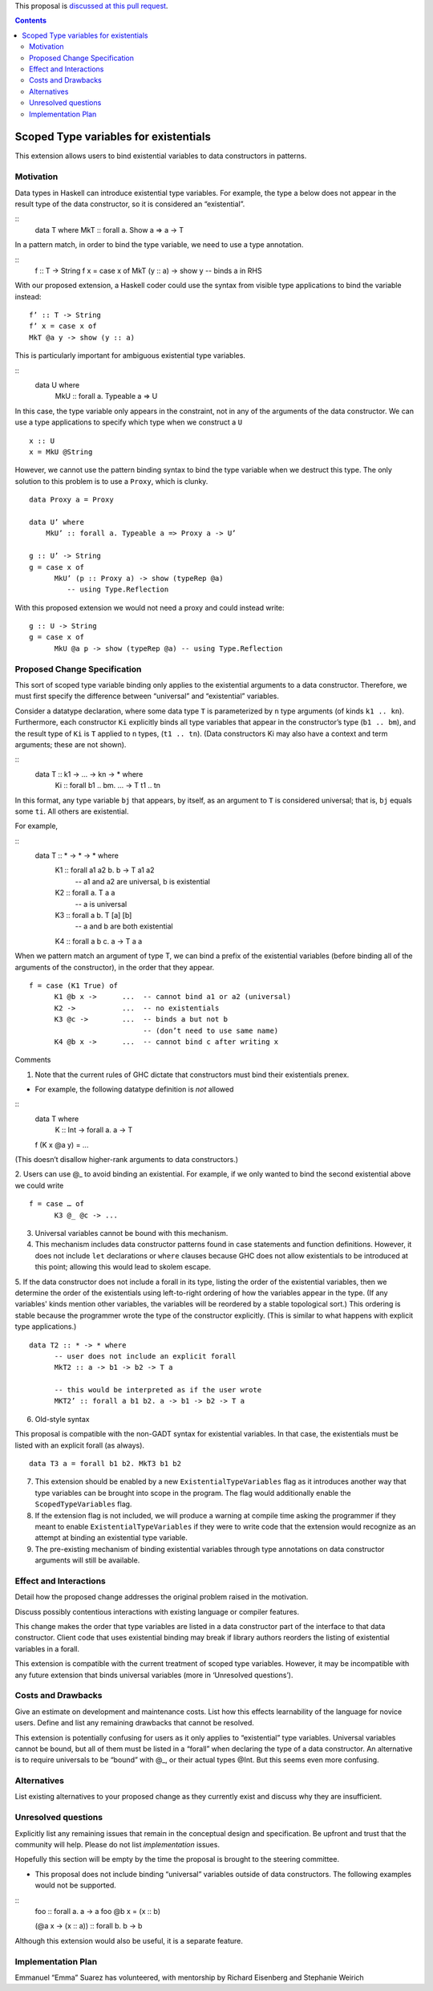 .. proposal-number::
.. trac-ticket:: 
.. implemented::

.. highlight:: haskell

This proposal is `discussed at this pull request <https://github.com/ghc-proposals/ghc-proposals/pull/96>`_.

.. contents::

Scoped Type variables for existentials
======================================

This extension allows users to bind existential variables to data constructors in patterns.


Motivation
------------
Data types in Haskell can introduce existential type variables. For example, the type a below does not appear in the result type of the data constructor, so it is considered an “existential”.

:: 
 data T where
 MkT :: forall a. Show a => a -> T

In a pattern match, in order to bind the type variable, we need to use a type annotation.

::
 f :: T -> String
 f x = case x of
 MkT (y :: a) -> show y  -- binds a in RHS

With our proposed extension, a Haskell coder could use the syntax from visible type applications to bind the variable instead:

::

 f’ :: T -> String
 f’ x = case x of
 MkT @a y -> show (y :: a)

This is particularly important for ambiguous existential type variables. 

:: 
   data U where
      MkU :: forall a. Typeable a => U

In this case, the type variable only appears in the constraint, not in any of the arguments of the data constructor. We can use a type applications to specify which type when we construct a ``U``

::

 x :: U
 x = MkU @String


However, we cannot use the pattern binding syntax to bind the type variable when we destruct this type.  The only solution to this problem is to use a ``Proxy``, which is clunky.

::  
  
  data Proxy a = Proxy

  data U’ where
      MkU’ :: forall a. Typeable a => Proxy a -> U’

  g :: U’ -> String
  g = case x of 
        MkU’ (p :: Proxy a) -> show (typeRep @a)  
           -- using Type.Reflection

With this proposed extension we would not need a proxy and could instead write:

::

  g :: U -> String
  g = case x of 
        MkU @a p -> show (typeRep @a) -- using Type.Reflection


Proposed Change Specification
-----------------------------

This sort of scoped type variable binding only applies to the existential arguments to a data constructor. Therefore, we must first specify the difference between “universal” and “existential” variables.

Consider a datatype declaration, where some data type ``T`` is parameterized by ``n`` type arguments (of kinds ``k1 .. kn``). Furthermore, each constructor ``Ki`` explicitly binds all type variables that appear in the constructor’s type (``b1 .. bm``), and the result type of ``Ki`` is ``T`` applied to ``n`` types, (``t1 .. tn``). (Data constructors Ki may also have a context and term arguments; these are not shown). 

::
    data T :: k1 -> … -> kn -> * where
       Ki :: forall b1 .. bm. … -> T t1 .. tn

In this format, any type variable ``bj`` that appears, by itself, as an argument to ``T`` is considered universal; that is, ``bj`` equals some ``ti``. All others are existential. 

For example, 

::
  data T :: * -> * -> * where
    K1 :: forall a1 a2 b. b -> T a1 a2      
             -- a1 and a2 are universal, b is existential
    K2 :: forall a. T a a
             -- a is universal 
    K3 :: forall a b. T [a] [b]
             -- a and b are both existential
    K4 :: forall a b c. a -> T a a

When we pattern match an argument of type T, we can bind a prefix of the existential variables (before binding all of the arguments of the constructor), in the order that they appear. 

::

   f = case (K1 True) of 
         K1 @b x ->      ...  -- cannot bind a1 or a2 (universal) 
         K2 ->           ...  -- no existentials
         K3 @c ->        ...  -- binds a but not b
                              -- (don’t need to use same name)
         K4 @b x ->      ...  -- cannot bind c after writing x

Comments

1. Note that the current rules of GHC dictate that constructors must bind their existentials prenex.

- For example, the following datatype definition is *not* allowed

::
  data T where
     K :: Int -> forall a. a -> T

  f (K x @a y) =  ... 

(This doesn’t disallow higher-rank arguments to data constructors.)

2. Users can use @_ to avoid binding an existential.  For example, if we only wanted to bind the second existential above we could write
::

   f = case … of 
         K3 @_ @c -> ...

3. Universal variables cannot be bound with this mechanism. 

4. This mechanism includes data constructor patterns found in case statements and function definitions. However, it does not include ``let`` declarations or ``where`` clauses because GHC does not allow existentials to be introduced at this point; allowing this would lead to skolem escape.

5. If the data constructor does not include a forall in its type, listing the order of the existential variables, then we determine the order of the existentials using left-to-right ordering of how the variables appear in the type. (If any variables' kinds mention other variables, the variables will be reordered by a stable topological sort.) This ordering is stable because the programmer wrote the type of the constructor explicitly. (This is similar to what happens with explicit type applications.) 
::
 
 data T2 :: * -> * where
       -- user does not include an explicit forall 
       MkT2 :: a -> b1 -> b2 -> T a

       -- this would be interpreted as if the user wrote
       MKT2’ :: forall a b1 b2. a -> b1 -> b2 -> T a

6. Old-style syntax

This proposal is compatible with the non-GADT syntax for existential variables. In that case, the existentials must be listed with an explicit forall (as always).

::

    data T3 a = forall b1 b2. MkT3 b1 b2    

7. This extension should be enabled by a new ``ExistentialTypeVariables`` flag as it introduces another way that type variables can be brought into scope in the program. The flag would additionally enable the ``ScopedTypeVariables`` flag.

8. If the extension flag is not included, we will produce a warning at compile time asking the programmer if they meant to enable ``ExistentialTypeVariables`` if they were to write code that the extension would recognize as an attempt at binding an existential type variable.

9. The pre-existing mechanism of binding existential variables through type annotations on data constructor arguments will still be available. 


Effect and Interactions
-----------------------
Detail how the proposed change addresses the original problem raised in the motivation.

Discuss possibly contentious interactions with existing language or compiler features. 


This change makes the order that type variables are listed in a data constructor part of the interface to that data constructor. Client code that uses existential binding may break if library authors reorders the listing of existential variables in a forall.

This extension is compatible with the current treatment of scoped type variables. However, it may be incompatible with any future extension that binds universal variables (more in ‘Unresolved questions’).


Costs and Drawbacks
-------------------
Give an estimate on development and maintenance costs. List how this effects learnability of the language for novice users. Define and list any remaining drawbacks that cannot be resolved.


This extension is potentially confusing for users as it only applies to “existential” type variables. Universal variables cannot be bound, but all of them must be listed in a “forall” when declaring the type of a data constructor.  An alternative is to require universals to be “bound” with @_, or their actual types @Int. But this seems even more confusing.

Alternatives
------------
List existing alternatives to your proposed change as they currently exist and discuss why they are insufficient.


Unresolved questions
--------------------
Explicitly list any remaining issues that remain in the conceptual design and specification. Be upfront and trust that the community will help. Please do not list *implementation* issues.

Hopefully this section will be empty by the time the proposal is brought to the steering committee.


- This proposal does not include binding “universal” variables outside of data constructors. The following examples would not be supported.

::
  foo :: forall a. a -> a
  foo @b x = (x :: b)


  (\ @a x -> (x :: a)) :: forall b. b -> b


Although this extension would also be useful, it is a separate feature.

Implementation Plan
-------------------

Emmanuel “Emma” Suarez has volunteered, with mentorship by Richard Eisenberg and Stephanie Weirich
